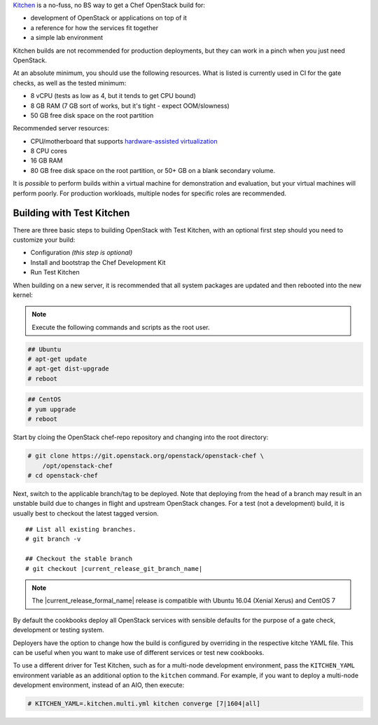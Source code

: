 .. _quickstart-test-kitchen:

`Kitchen`_ is a no-fuss, no BS way to get a Chef OpenStack build for:

* development of OpenStack or applications on top of it
* a reference for how the services fit together
* a simple lab environment

.. _Kitchen: https://kitchen.ci/

Kitchen builds are not recommended for production deployments, but they can work in
a pinch when you just need OpenStack.

At an absolute minimum, you should use the following resources. What is listed
is currently used in CI for the gate checks, as well as the tested minimum:

* 8 vCPU (tests as low as 4, but it tends to get CPU bound)
* 8 GB RAM (7 GB sort of works, but it's tight - expect OOM/slowness)
* 50 GB free disk space on the root partition

Recommended server resources:

* CPU/motherboard that supports `hardware-assisted virtualization`_
* 8 CPU cores
* 16 GB RAM
* 80 GB free disk space on the root partition, or 50+ GB on a blank secondary volume.

It is `possible` to perform builds within a virtual machine for
demonstration and evaluation, but your virtual machines will perform poorly.
For production workloads, multiple nodes for specific roles are recommended.

.. _hardware-assisted virtualization: https://en.wikipedia.org/wiki/Hardware-assisted_virtualization

Building with Test Kitchen
--------------------------

There are three basic steps to building OpenStack with Test Kitchen, with an optional first step should you need to customize your build:

* Configuration *(this step is optional)*
* Install and bootstrap the Chef Development Kit
* Run Test Kitchen

When building on a new server, it is recommended that all system
packages are updated and then rebooted into the new kernel:

.. note:: Execute the following commands and scripts as the root user.

.. code-block:: shell-session

  ## Ubuntu
  # apt-get update
  # apt-get dist-upgrade
  # reboot

.. code-block:: shell-session

  ## CentOS
  # yum upgrade
  # reboot

Start by cloing the OpenStack chef-repo repository and changing into the root directory:

.. code-block:: shell-session

  # git clone https://git.openstack.org/openstack/openstack-chef \
      /opt/openstack-chef
  # cd openstack-chef

Next, switch to the applicable branch/tag to be deployed. Note that deploying
from the head of a branch may result in an unstable build due to changes in
flight and upstream OpenStack changes. For a test (not a development) build, it
is usually best to checkout the latest tagged version.

.. parsed-literal::

   ## List all existing branches.
   # git branch -v

   ## Checkout the stable branch
   # git checkout |current_release_git_branch_name|

.. note::
   The |current_release_formal_name| release is compatible with Ubuntu 16.04
   (Xenial Xerus) and CentOS 7

By default the cookbooks deploy all OpenStack services with sensible defaults
for the purpose of a gate check, development or testing system.

Deployers have the option to change how the build is configured by overriding
in the respective kitche YAML file. This can be useful when you want to make
use of different services or test new cookbooks.

To use a different driver for Test Kitchen, such as for a multi-node
development environment, pass the ``KITCHEN_YAML`` environment variable as an
additional option to the ``kitchen`` command. For example, if you want to
deploy a multi-node development environment, instead of an AIO, then execute:

.. code-block:: shell-session

  # KITCHEN_YAML=.kitchen.multi.yml kitchen converge [7|1604|all]


